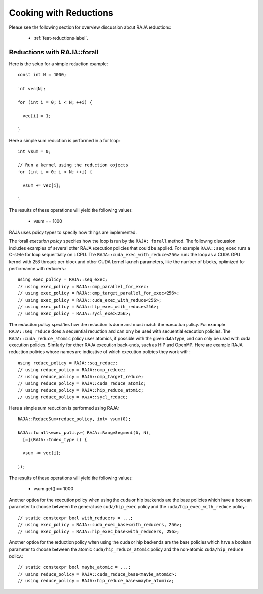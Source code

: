 .. ##
.. ## Copyright (c) 2016-24, Lawrence Livermore National Security, LLC
.. ## and other RAJA project contributors. See the RAJA/LICENSE file
.. ## for details.
.. ##
.. ## SPDX-License-Identifier: (BSD-3-Clause)
.. ##

.. _cook-book-reductions-label:

=======================
Cooking with Reductions
=======================

Please see the following section for overview discussion about RAJA reductions:

 * :ref:`feat-reductions-label`.


----------------------------
Reductions with RAJA::forall
----------------------------

Here is the setup for a simple reduction example::

  const int N = 1000;

  int vec[N];

  for (int i = 0; i < N; ++i) {

    vec[i] = 1;

  }

Here a simple sum reduction is performed in a for loop::

  int vsum = 0;

  // Run a kernel using the reduction objects
  for (int i = 0; i < N; ++i) {

    vsum += vec[i];

  }

The results of these operations will yield the following values:

 * vsum == 1000

RAJA uses policy types to specify how things are implemented.

The forall *execution policy* specifies how the loop is run by the ``RAJA::forall`` method. The following discussion includes examples of several other RAJA execution policies that could be applied.
For example ``RAJA::seq_exec`` runs a C-style for loop sequentially on a CPU. The
``RAJA::cuda_exec_with_reduce<256>`` runs the loop as a CUDA GPU kernel with
256 threads per block and other CUDA kernel launch parameters, like the
number of blocks, optimized for performance with reducers.::

  using exec_policy = RAJA::seq_exec;
  // using exec_policy = RAJA::omp_parallel_for_exec;
  // using exec_policy = RAJA::omp_target_parallel_for_exec<256>;
  // using exec_policy = RAJA::cuda_exec_with_reduce<256>;
  // using exec_policy = RAJA::hip_exec_with_reduce<256>;
  // using exec_policy = RAJA::sycl_exec<256>;

The reduction policy specifies how the reduction is done and must match the
execution policy. For example ``RAJA::seq_reduce`` does a sequential reduction
and can only be used with sequential execution policies. The
``RAJA::cuda_reduce_atomic`` policy uses atomics, if possible with the given
data type, and can only be used with cuda execution policies. Similarly for other RAJA execution back-ends, such as HIP and OpenMP. Here are example RAJA reduction policies whose names are indicative of which execution policies they work with::

  using reduce_policy = RAJA::seq_reduce;
  // using reduce_policy = RAJA::omp_reduce;
  // using reduce_policy = RAJA::omp_target_reduce;
  // using reduce_policy = RAJA::cuda_reduce_atomic;
  // using reduce_policy = RAJA::hip_reduce_atomic;
  // using reduce_policy = RAJA::sycl_reduce;


Here a simple sum reduction is performed using RAJA::

  RAJA::ReduceSum<reduce_policy, int> vsum(0);

  RAJA::forall<exec_policy>( RAJA::RangeSegment(0, N),
    [=](RAJA::Index_type i) {

    vsum += vec[i];

  });

The results of these operations will yield the following values:

 * vsum.get() == 1000


Another option for the execution policy when using the cuda or hip backends are
the base policies which have a boolean parameter to choose between the general
use ``cuda/hip_exec`` policy and the ``cuda/hip_exec_with_reduce`` policy.::

  // static constexpr bool with_reducers = ...;
  // using exec_policy = RAJA::cuda_exec_base<with_reducers, 256>;
  // using exec_policy = RAJA::hip_exec_base<with_reducers, 256>;

Another option for the reduction policy when using the cuda or hip backends are
the base policies which have a boolean parameter to choose between the atomic
``cuda/hip_reduce_atomic`` policy and the non-atomic ``cuda/hip_reduce`` policy.::

  // static constexpr bool maybe_atomic = ...;
  // using reduce_policy = RAJA::cuda_reduce_base<maybe_atomic>;
  // using reduce_policy = RAJA::hip_reduce_base<maybe_atomic>;

